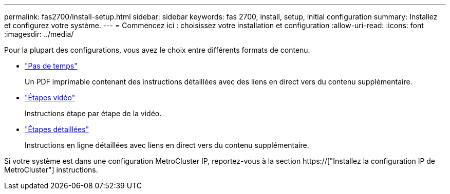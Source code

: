 ---
permalink: fas2700/install-setup.html 
sidebar: sidebar 
keywords: fas 2700, install, setup, initial configuration 
summary: Installez et configurez votre système. 
---
= Commencez ici : choisissez votre installation et configuration
:allow-uri-read: 
:icons: font
:imagesdir: ../media/


[role="lead"]
Pour la plupart des configurations, vous avez le choix entre différents formats de contenu.

* link:../fas2700/install-quick-guide.html["Pas de temps"]
+
Un PDF imprimable contenant des instructions détaillées avec des liens en direct vers du contenu supplémentaire.

* link:../fas2700/install-videos.html["Étapes vidéo"]
+
Instructions étape par étape de la vidéo.

* link:../fas2700/install-detailed-guide.html["Étapes détaillées"]
+
Instructions en ligne détaillées avec liens en direct vers du contenu supplémentaire.



Si votre système est dans une configuration MetroCluster IP, reportez-vous à la section https://["Installez la configuration IP de MetroCluster"] instructions.
